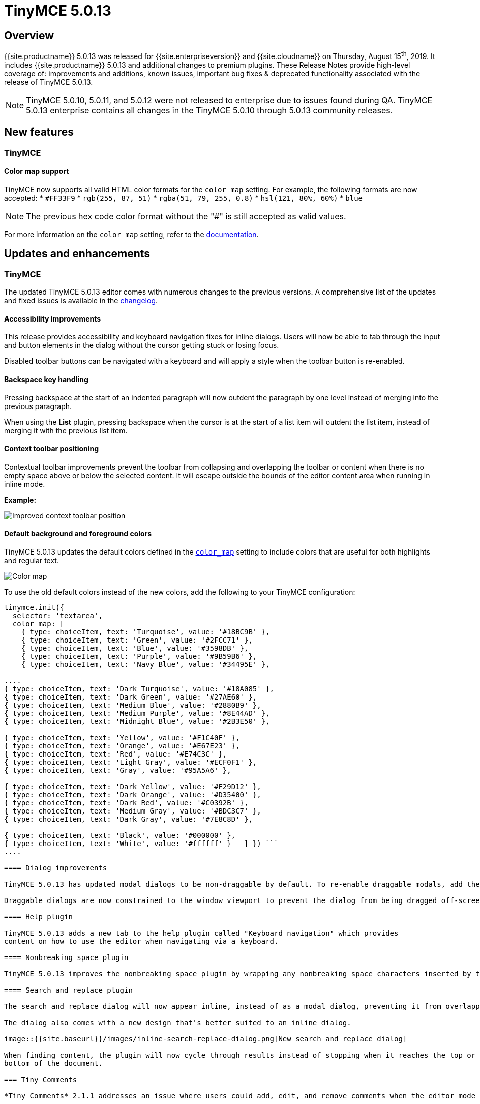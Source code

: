 = TinyMCE 5.0.13
:keywords: releasenotes newfeatures deleted technologypreview bugfixes knownissues
:title_nav: TinyMCE 5.0.13

== Overview

{{site.productname}} 5.0.13 was released for {{site.enterpriseversion}} and {{site.cloudname}} on Thursday, August 15^th^, 2019. It includes {{site.productname}} 5.0.13 and additional changes to premium plugins. These Release Notes provide high-level coverage of: improvements and additions, known issues, important bug fixes & deprecated functionality associated with the release of TinyMCE 5.0.13.

NOTE: TinyMCE 5.0.10, 5.0.11, and 5.0.12 were not released to enterprise due to issues found during QA.
TinyMCE 5.0.13 enterprise contains all changes in the TinyMCE 5.0.10 through 5.0.13 community releases.

== New features

=== TinyMCE

==== Color map support

TinyMCE now supports all valid HTML color formats for the `color_map` setting. For example, the following formats are now accepted:
* `#FF33F9`
* `rgb(255, 87, 51)`
* `rgba(51, 79, 255, 0.8)`
* `hsl(121, 80%, 60%)`
* `blue`

NOTE: The previous hex code color format without the "#" is still accepted as valid values.

For more information on the `color_map` setting, refer to the link:{{site.baseurl}}/configure/content-appearance/#color_map[documentation].

== Updates and enhancements

=== TinyMCE

The updated TinyMCE 5.0.13 editor comes with numerous changes to the previous versions. A comprehensive list of the updates
and fixed issues is available in the link:{{site.baseurl}}/changelog/#version5013august62019[changelog].

==== Accessibility improvements

This release provides accessibility and keyboard navigation fixes for inline dialogs. Users will now be able to tab through the input and button elements in the dialog without the cursor getting stuck or losing focus.

Disabled toolbar buttons can be navigated with a keyboard and will apply a style when the toolbar button is re-enabled.

==== Backspace key handling

Pressing backspace at the start of an indented paragraph will now outdent the paragraph by one level instead of merging into the previous paragraph.

When using the *List* plugin, pressing backspace when the cursor is at the start of a list item will outdent
the list item, instead of merging it with the previous list item.

==== Context toolbar positioning

Contextual toolbar improvements prevent the toolbar from collapsing and overlapping the toolbar or content when there is no empty space above or below the selected content. It will escape outside the bounds of the editor content area when running in inline mode.

*Example:*

image::{{site.baseurl}}/images/improved-context-toolbar.png[Improved context toolbar position]

==== Default background and foreground colors

TinyMCE 5.0.13 updates the default colors defined in the link:{{site.baseurl}}/configure/content-appearance/#color_map[`color_map`] setting to include colors that are useful for both highlights and regular text.

image::{{site.baseurl}}/images/color-map-updated.png[Color map]

To use the old default colors instead of the new colors, add the following to your TinyMCE configuration:

```js
tinymce.init({
  selector: 'textarea',
  color_map: [
    { type: choiceItem, text: 'Turquoise', value: '#18BC9B' },
    { type: choiceItem, text: 'Green', value: '#2FCC71' },
    { type: choiceItem, text: 'Blue', value: '#3598DB' },
    { type: choiceItem, text: 'Purple', value: '#9B59B6' },
    { type: choiceItem, text: 'Navy Blue', value: '#34495E' },

....
{ type: choiceItem, text: 'Dark Turquoise', value: '#18A085' },
{ type: choiceItem, text: 'Dark Green', value: '#27AE60' },
{ type: choiceItem, text: 'Medium Blue', value: '#2880B9' },
{ type: choiceItem, text: 'Medium Purple', value: '#8E44AD' },
{ type: choiceItem, text: 'Midnight Blue', value: '#2B3E50' },

{ type: choiceItem, text: 'Yellow', value: '#F1C40F' },
{ type: choiceItem, text: 'Orange', value: '#E67E23' },
{ type: choiceItem, text: 'Red', value: '#E74C3C' },
{ type: choiceItem, text: 'Light Gray', value: '#ECF0F1' },
{ type: choiceItem, text: 'Gray', value: '#95A5A6' },

{ type: choiceItem, text: 'Dark Yellow', value: '#F29D12' },
{ type: choiceItem, text: 'Dark Orange', value: '#D35400' },
{ type: choiceItem, text: 'Dark Red', value: '#C0392B' },
{ type: choiceItem, text: 'Medium Gray', value: '#BDC3C7' },
{ type: choiceItem, text: 'Dark Gray', value: '#7E8C8D' },

{ type: choiceItem, text: 'Black', value: '#000000' },
{ type: choiceItem, text: 'White', value: '#ffffff' }   ] }) ```
....

==== Dialog improvements

TinyMCE 5.0.13 has updated modal dialogs to be non-draggable by default. To re-enable draggable modals, add the link:{{site.baseurl}}/configure/editor-appearance/#draggable_modal[`draggable_modal`] setting to the TinyMCE init configuration.

Draggable dialogs are now constrained to the window viewport to prevent the dialog from being dragged off-screen.

==== Help plugin

TinyMCE 5.0.13 adds a new tab to the help plugin called "Keyboard navigation" which provides
content on how to use the editor when navigating via a keyboard.

==== Nonbreaking space plugin

TinyMCE 5.0.13 improves the nonbreaking space plugin by wrapping any nonbreaking space characters inserted by the plugin in a span to prevent the character being converted to a regular space while typing. To disable this behavior, add the new link:{{site.baseurl}}/plugins/opensource/nonbreaking/#nonbreaking_wrap[`nonbreaking_wrap: false`] setting to the TinyMCE init configuration.

==== Search and replace plugin

The search and replace dialog will now appear inline, instead of as a modal dialog, preventing it from overlapping the content found.

The dialog also comes with a new design that's better suited to an inline dialog.

image::{{site.baseurl}}/images/inline-search-replace-dialog.png[New search and replace dialog]

When finding content, the plugin will now cycle through results instead of stopping when it reaches the top or
bottom of the document.

=== Tiny Comments

*Tiny Comments* 2.1.1 addresses an issue where users could add, edit, and remove comments when the editor mode is set to link:{{site.baseurl}}/api/tinymce/tinymce.editormode/#isreadonly[read-only]. Comments now correctly listens to the editor mode change and disables comments when the editor is in read-only mode and re-enable when in design mode.

For information on *Tiny Comments* refer to the full link:{{site.baseurl}}/plugins/premium/comments/[documentation].

== Known issues

=== TinyMCE

==== Search and replace plugin

When using an editor larger than the size of the screen, the find and replace dialog may disappear off the top
of the screen and users will need to scroll back up to find the next match in the content. A fix will be provided in an upcoming
release of TinyMCE.
